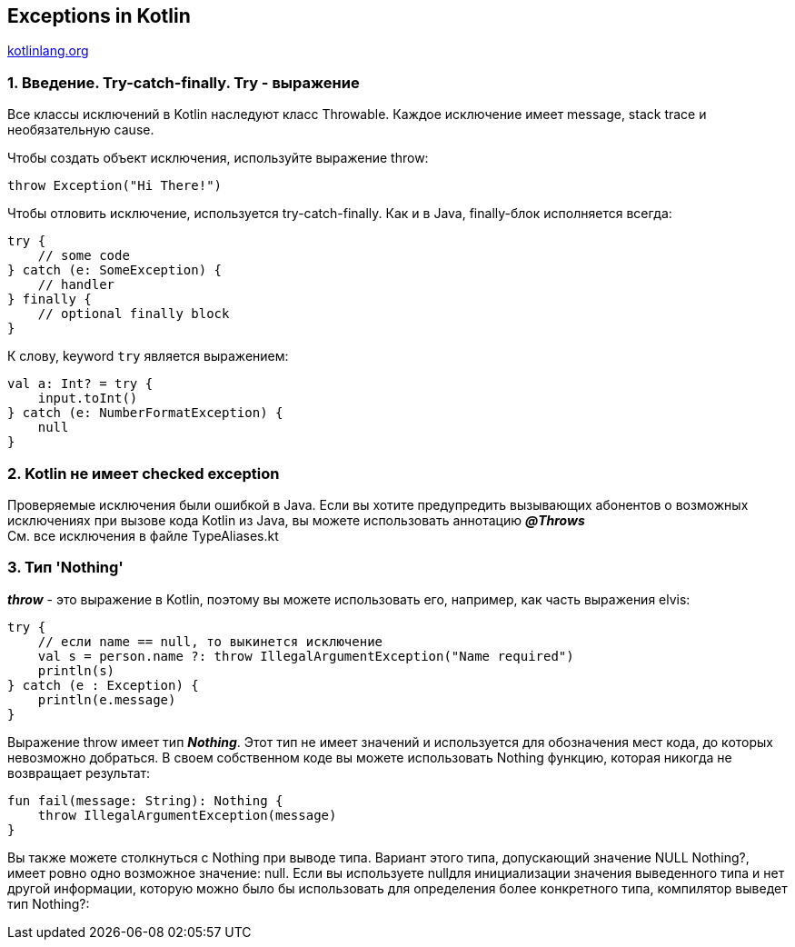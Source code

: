 == Exceptions in Kotlin

link:https://kotlinlang.org/docs/exceptions.html[kotlinlang.org]

=== 1. Введение. Try-catch-finally. Try - выражение

Все классы исключений в Kotlin наследуют класс Throwable. Каждое исключение имеет message, stack trace и необязательную cause.

Чтобы создать объект исключения, используйте выражение throw:

[source, kotlin]
----
throw Exception("Hi There!")
----

Чтобы отловить исключение, используется try-catch-finally. Как и в Java, finally-блок исполняется всегда:
[source, kotlin]
----
try {
    // some code
} catch (e: SomeException) {
    // handler
} finally {
    // optional finally block
}
----

К слову, keyword `try` является выражением:
[source, kotlin]
----
val a: Int? = try {
    input.toInt()
} catch (e: NumberFormatException) {
    null
}
----

=== 2. Kotlin не имеет checked exception

Проверяемые исключения были ошибкой в Java. Если вы хотите предупредить вызывающих абонентов о возможных исключениях при вызове кода Kotlin из Java, вы можете использовать аннотацию *_@Throws_* +
См. все исключения в файле TypeAliases.kt

=== 3. Тип 'Nothing'

*_throw_* - это выражение в Kotlin, поэтому вы можете использовать его, например, как часть выражения elvis:
[source, kotlin]
----
try {
    // если name == null, то выкинется исключение
    val s = person.name ?: throw IllegalArgumentException("Name required")
    println(s)
} catch (e : Exception) {
    println(e.message)
}
----

Выражение throw имеет тип *_Nothing_*. Этот тип не имеет значений и используется для обозначения мест кода, до которых невозможно добраться. В своем собственном коде вы можете использовать Nothing функцию, которая никогда не возвращает результат:
[source, kotlin]
----
fun fail(message: String): Nothing {
    throw IllegalArgumentException(message)
}
----

Вы также можете столкнуться с Nothing при выводе типа. Вариант этого типа, допускающий значение NULL Nothing?, имеет ровно одно возможное значение: null. Если вы используете nullдля инициализации значения выведенного типа и нет другой информации, которую можно было бы использовать для определения более конкретного типа, компилятор выведет тип Nothing?:



